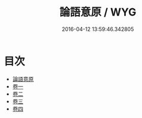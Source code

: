 #+TITLE: 論語意原 / WYG
#+DATE: 2016-04-12 13:59:46.342805
* 目次
 - [[file:KR1h0020_000.txt::000-1a][論語意原]]
 - [[file:KR1h0020_001.txt::001-1a][卷一]]
 - [[file:KR1h0020_002.txt::002-1a][卷二]]
 - [[file:KR1h0020_003.txt::003-1a][卷三]]
 - [[file:KR1h0020_004.txt::004-1a][卷四]]
